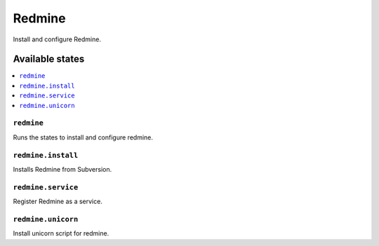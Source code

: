 =======
Redmine
=======

Install and configure Redmine.

Available states
================

.. contents::
    :local:

``redmine``
-----------

Runs the states to install and configure redmine.

``redmine.install``
-----------

Installs Redmine from Subversion.

``redmine.service``
-----------

Register Redmine as a service.

``redmine.unicorn``
-----------

Install unicorn script for redmine.
